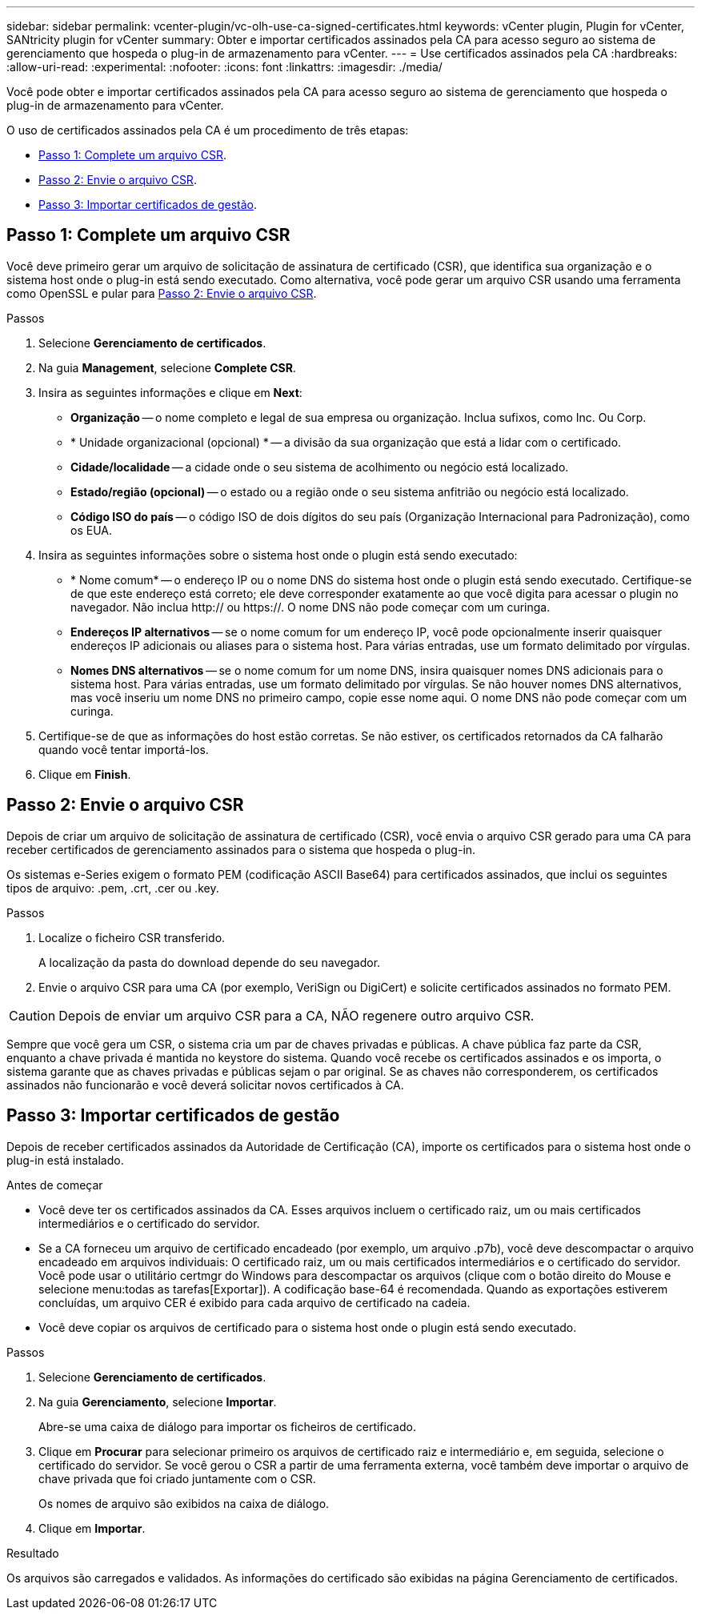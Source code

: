 ---
sidebar: sidebar 
permalink: vcenter-plugin/vc-olh-use-ca-signed-certificates.html 
keywords: vCenter plugin, Plugin for vCenter, SANtricity plugin for vCenter 
summary: Obter e importar certificados assinados pela CA para acesso seguro ao sistema de gerenciamento que hospeda o plug-in de armazenamento para vCenter. 
---
= Use certificados assinados pela CA
:hardbreaks:
:allow-uri-read: 
:experimental: 
:nofooter: 
:icons: font
:linkattrs: 
:imagesdir: ./media/


[role="lead"]
Você pode obter e importar certificados assinados pela CA para acesso seguro ao sistema de gerenciamento que hospeda o plug-in de armazenamento para vCenter.

O uso de certificados assinados pela CA é um procedimento de três etapas:

* <<Passo 1: Complete um arquivo CSR>>.
* <<Passo 2: Envie o arquivo CSR>>.
* <<Passo 3: Importar certificados de gestão>>.




== Passo 1: Complete um arquivo CSR

Você deve primeiro gerar um arquivo de solicitação de assinatura de certificado (CSR), que identifica sua organização e o sistema host onde o plug-in está sendo executado. Como alternativa, você pode gerar um arquivo CSR usando uma ferramenta como OpenSSL e pular para <<Passo 2: Envie o arquivo CSR>>.

.Passos
. Selecione *Gerenciamento de certificados*.
. Na guia *Management*, selecione *Complete CSR*.
. Insira as seguintes informações e clique em *Next*:
+
** *Organização* -- o nome completo e legal de sua empresa ou organização. Inclua sufixos, como Inc. Ou Corp.
** * Unidade organizacional (opcional) * -- a divisão da sua organização que está a lidar com o certificado.
** *Cidade/localidade* -- a cidade onde o seu sistema de acolhimento ou negócio está localizado.
** *Estado/região (opcional)* -- o estado ou a região onde o seu sistema anfitrião ou negócio está localizado.
** *Código ISO do país* -- o código ISO de dois dígitos do seu país (Organização Internacional para Padronização), como os EUA.


. Insira as seguintes informações sobre o sistema host onde o plugin está sendo executado:
+
** * Nome comum* -- o endereço IP ou o nome DNS do sistema host onde o plugin está sendo executado. Certifique-se de que este endereço está correto; ele deve corresponder exatamente ao que você digita para acessar o plugin no navegador. Não inclua http:// ou https://. O nome DNS não pode começar com um curinga.
** *Endereços IP alternativos* -- se o nome comum for um endereço IP, você pode opcionalmente inserir quaisquer endereços IP adicionais ou aliases para o sistema host. Para várias entradas, use um formato delimitado por vírgulas.
** *Nomes DNS alternativos* -- se o nome comum for um nome DNS, insira quaisquer nomes DNS adicionais para o sistema host. Para várias entradas, use um formato delimitado por vírgulas. Se não houver nomes DNS alternativos, mas você inseriu um nome DNS no primeiro campo, copie esse nome aqui. O nome DNS não pode começar com um curinga.


. Certifique-se de que as informações do host estão corretas. Se não estiver, os certificados retornados da CA falharão quando você tentar importá-los.
. Clique em *Finish*.




== Passo 2: Envie o arquivo CSR

Depois de criar um arquivo de solicitação de assinatura de certificado (CSR), você envia o arquivo CSR gerado para uma CA para receber certificados de gerenciamento assinados para o sistema que hospeda o plug-in.

Os sistemas e-Series exigem o formato PEM (codificação ASCII Base64) para certificados assinados, que inclui os seguintes tipos de arquivo: .pem, .crt, .cer ou .key.

.Passos
. Localize o ficheiro CSR transferido.
+
A localização da pasta do download depende do seu navegador.

. Envie o arquivo CSR para uma CA (por exemplo, VeriSign ou DigiCert) e solicite certificados assinados no formato PEM.



CAUTION: Depois de enviar um arquivo CSR para a CA, NÃO regenere outro arquivo CSR.

Sempre que você gera um CSR, o sistema cria um par de chaves privadas e públicas. A chave pública faz parte da CSR, enquanto a chave privada é mantida no keystore do sistema. Quando você recebe os certificados assinados e os importa, o sistema garante que as chaves privadas e públicas sejam o par original. Se as chaves não corresponderem, os certificados assinados não funcionarão e você deverá solicitar novos certificados à CA.



== Passo 3: Importar certificados de gestão

Depois de receber certificados assinados da Autoridade de Certificação (CA), importe os certificados para o sistema host onde o plug-in está instalado.

.Antes de começar
* Você deve ter os certificados assinados da CA. Esses arquivos incluem o certificado raiz, um ou mais certificados intermediários e o certificado do servidor.
* Se a CA forneceu um arquivo de certificado encadeado (por exemplo, um arquivo .p7b), você deve descompactar o arquivo encadeado em arquivos individuais: O certificado raiz, um ou mais certificados intermediários e o certificado do servidor. Você pode usar o utilitário certmgr do Windows para descompactar os arquivos (clique com o botão direito do Mouse e selecione menu:todas as tarefas[Exportar]). A codificação base-64 é recomendada. Quando as exportações estiverem concluídas, um arquivo CER é exibido para cada arquivo de certificado na cadeia.
* Você deve copiar os arquivos de certificado para o sistema host onde o plugin está sendo executado.


.Passos
. Selecione *Gerenciamento de certificados*.
. Na guia *Gerenciamento*, selecione *Importar*.
+
Abre-se uma caixa de diálogo para importar os ficheiros de certificado.

. Clique em *Procurar* para selecionar primeiro os arquivos de certificado raiz e intermediário e, em seguida, selecione o certificado do servidor. Se você gerou o CSR a partir de uma ferramenta externa, você também deve importar o arquivo de chave privada que foi criado juntamente com o CSR.
+
Os nomes de arquivo são exibidos na caixa de diálogo.

. Clique em *Importar*.


.Resultado
Os arquivos são carregados e validados. As informações do certificado são exibidas na página Gerenciamento de certificados.
